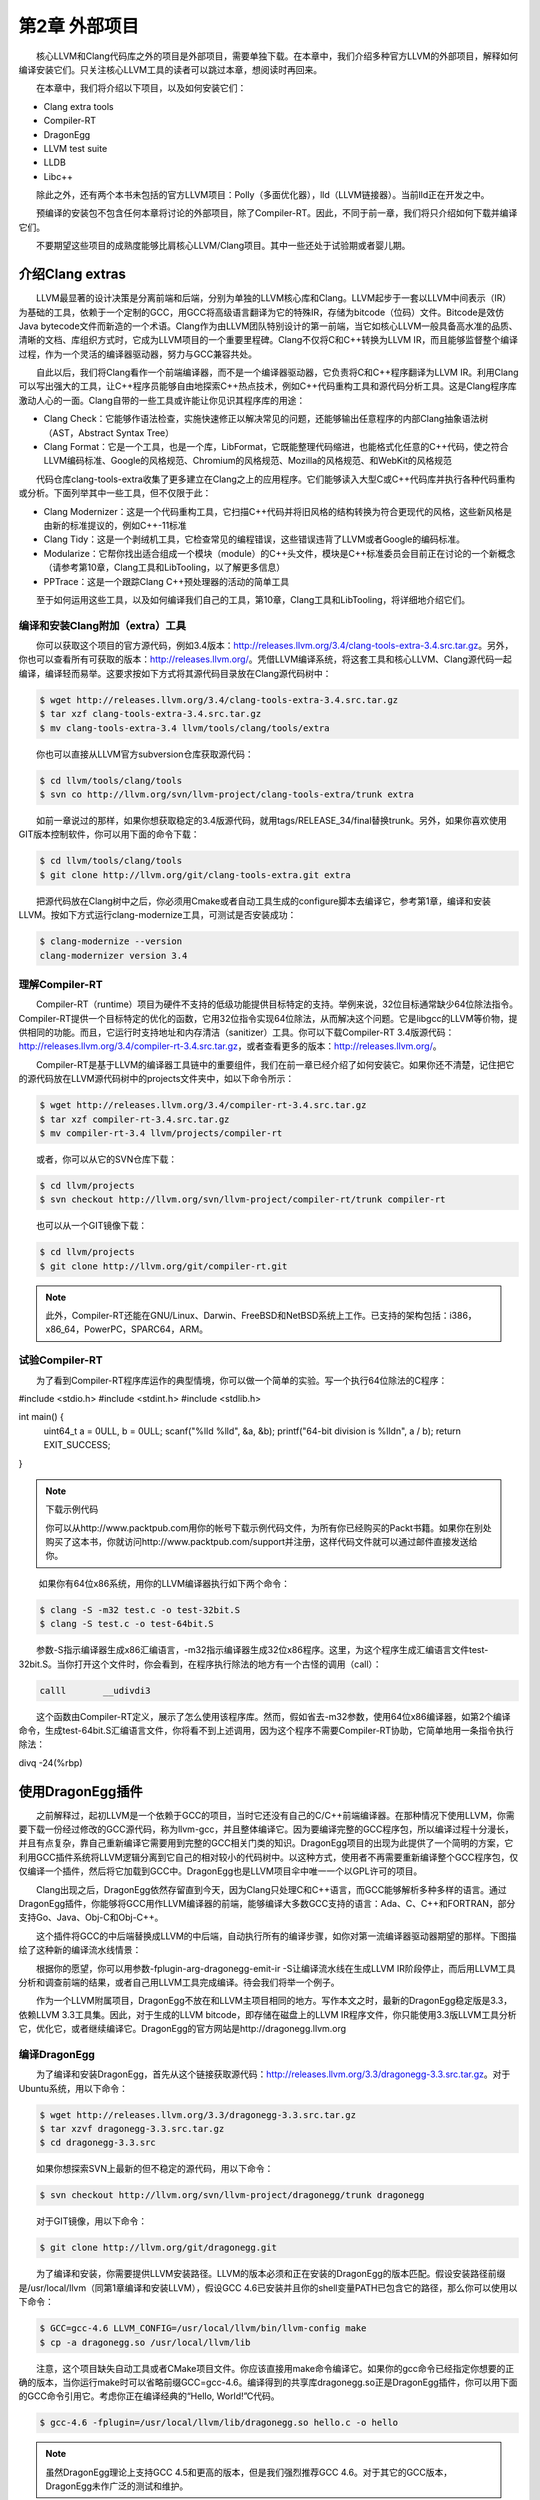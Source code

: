 第2章 外部项目
#############

　　核心LLVM和Clang代码库之外的项目是外部项目，需要单独下载。在本章中，我们介绍多种官方LLVM的外部项目，解释如何编译安装它们。只关注核心LLVM工具的读者可以跳过本章，想阅读时再回来。
  
　　在本章中，我们将介绍以下项目，以及如何安装它们：

* Clang extra tools
* Compiler-RT
* DragonEgg
* LLVM test suite
* LLDB
* Libc++

　　除此之外，还有两个本书未包括的官方LLVM项目：Polly（多面优化器），lld（LLVM链接器）。当前lld正在开发之中。
  
　　预编译的安装包不包含任何本章将讨论的外部项目，除了Compiler-RT。因此，不同于前一章，我们将只介绍如何下载并编译它们。
  
　　不要期望这些项目的成熟度能够比肩核心LLVM/Clang项目。其中一些还处于试验期或者婴儿期。
  
介绍Clang extras
****************

　　LLVM最显著的设计决策是分离前端和后端，分别为单独的LLVM核心库和Clang。LLVM起步于一套以LLVM中间表示（IR）为基础的工具，依赖于一个定制的GCC，用GCC将高级语言翻译为它的特殊IR，存储为bitcode（位码）文件。Bitcode是效仿Java bytecode文件而新造的一个术语。Clang作为由LLVM团队特别设计的第一前端，当它如核心LLVM一般具备高水准的品质、清晰的文档、库组织方式时，它成为LLVM项目的一个重要里程碑。Clang不仅将C和C++转换为LLVM IR，而且能够监督整个编译过程，作为一个灵活的编译器驱动器，努力与GCC兼容共处。
  
　　自此以后，我们将Clang看作一个前端编译器，而不是一个编译器驱动器，它负责将C和C++程序翻译为LLVM IR。利用Clang可以写出强大的工具，让C++程序员能够自由地探索C++热点技术，例如C++代码重构工具和源代码分析工具。这是Clang程序库激动人心的一面。Clang自带的一些工具或许能让你见识其程序库的用途：
  
* Clang Check：它能够作语法检查，实施快速修正以解决常见的问题，还能够输出任意程序的内部Clang抽象语法树（AST，Abstract Syntax Tree）
* Clang Format：它是一个工具，也是一个库，LibFormat，它既能整理代码缩进，也能格式化任意的C++代码，使之符合LLVM编码标准、Google的风格规范、Chromium的风格规范、Mozilla的风格规范、和WebKit的风格规范

　　代码仓库clang-tools-extra收集了更多建立在Clang之上的应用程序。它们能够读入大型C或C++代码库并执行各种代码重构或分析。下面列举其中一些工具，但不仅限于此：
  
* Clang Modernizer：这是一个代码重构工具，它扫描C++代码并将旧风格的结构转换为符合更现代的风格，这些新风格是由新的标准提议的，例如C++-11标准
* Clang Tidy：这是一个剥绒机工具，它检查常见的编程错误，这些错误违背了LLVM或者Google的编码标准。
* Modularize：它帮你找出适合组成一个模块（module）的C++头文件，模块是C++标准委员会目前正在讨论的一个新概念（请参考第10章，Clang工具和LibTooling，以了解更多信息）
* PPTrace：这是一个跟踪Clang C++预处理器的活动的简单工具

　　至于如何运用这些工具，以及如何编译我们自己的工具，第10章，Clang工具和LibTooling，将详细地介绍它们。
  
编译和安装Clang附加（extra）工具
=============================

　　你可以获取这个项目的官方源代码，例如3.4版本：http://releases.llvm.org/3.4/clang-tools-extra-3.4.src.tar.gz。另外，你也可以查看所有可获取的版本：http://releases.llvm.org/。凭借LLVM编译系统，将这套工具和核心LLVM、Clang源代码一起编译，编译轻而易举。这要求按如下方式将其源代码目录放在Clang源代码树中：

.. code-block:: bash

    $ wget http://releases.llvm.org/3.4/clang-tools-extra-3.4.src.tar.gz
    $ tar xzf clang-tools-extra-3.4.src.tar.gz
    $ mv clang-tools-extra-3.4 llvm/tools/clang/tools/extra
    
　　你也可以直接从LLVM官方subversion仓库获取源代码：

.. code-block:: bash

    $ cd llvm/tools/clang/tools
    $ svn co http://llvm.org/svn/llvm-project/clang-tools-extra/trunk extra
    
　　如前一章说过的那样，如果你想获取稳定的3.4版源代码，就用tags/RELEASE_34/final替换trunk。另外，如果你喜欢使用GIT版本控制软件，你可以用下面的命令下载：

.. code-block:: bash

    $ cd llvm/tools/clang/tools
    $ git clone http://llvm.org/git/clang-tools-extra.git extra
    
　　把源代码放在Clang树中之后，你必须用Cmake或者自动工具生成的configure脚本去编译它，参考第1章，编译和安装LLVM。按如下方式运行clang-modernize工具，可测试是否安装成功：

.. code-block:: bash

    $ clang-modernize --version
    clang-modernizer version 3.4

理解Compiler-RT
===============

　　Compiler-RT（runtime）项目为硬件不支持的低级功能提供目标特定的支持。举例来说，32位目标通常缺少64位除法指令。Compiler-RT提供一个目标特定的优化的函数，它用32位指令实现64位除法，从而解决这个问题。它是libgcc的LLVM等价物，提供相同的功能。而且，它运行时支持地址和内存清洁（sanitizer）工具。你可以下载Compiler-RT 3.4版源代码：http://releases.llvm.org/3.4/compiler-rt-3.4.src.tar.gz，或者查看更多的版本：http://releases.llvm.org/。
  
　　Compiler-RT是基于LLVM的编译器工具链中的重要组件，我们在前一章已经介绍了如何安装它。如果你还不清楚，记住把它的源代码放在LLVM源代码树中的projects文件夹中，如以下命令所示：

.. code-block:: bash

    $ wget http://releases.llvm.org/3.4/compiler-rt-3.4.src.tar.gz
    $ tar xzf compiler-rt-3.4.src.tar.gz
    $ mv compiler-rt-3.4 llvm/projects/compiler-rt
    
　　或者，你可以从它的SVN仓库下载：

.. code-block:: bash

    $ cd llvm/projects
    $ svn checkout http://llvm.org/svn/llvm-project/compiler-rt/trunk compiler-rt
    
　　也可以从一个GIT镜像下载：

.. code-block:: bash

    $ cd llvm/projects
    $ git clone http://llvm.org/git/compiler-rt.git

.. note:: 

    此外，Compiler-RT还能在GNU/Linux、Darwin、FreeBSD和NetBSD系统上工作。已支持的架构包括：i386，x86_64，PowerPC，SPARC64，ARM。

试验Compiler-RT
===============

　　为了看到Compiler-RT程序库运作的典型情境，你可以做一个简单的实验。写一个执行64位除法的C程序：

.. code-block:: c

#include <stdio.h>
#include <stdint.h>
#include <stdlib.h>

int main() {
    uint64_t a = 0ULL, b = 0ULL;
    scanf("%lld %lld", &a, &b);
    printf("64-bit division is %lld\n", a / b);
    return EXIT_SUCCESS;
}

.. note::

    下载示例代码
    
    你可以从http://www.packtpub.com用你的帐号下载示例代码文件，为所有你已经购买的Packt书籍。如果你在别处购买了这本书，你就访问http://www.packtpub.com/support并注册，这样代码文件就可以通过邮件直接发送给你。
　　
　　  如果你有64位x86系统，用你的LLVM编译器执行如下两个命令：
  
.. code-block:: bash

    $ clang -S -m32 test.c -o test-32bit.S
    $ clang -S test.c -o test-64bit.S
    
　　参数-S指示编译器生成x86汇编语言，-m32指示编译器生成32位x86程序。这里，为这个程序生成汇编语言文件test-32bit.S。当你打开这个文件时，你会看到，在程序执行除法的地方有一个古怪的调用（call）：
  
.. code-block:: c

    calll	__udivdi3

　　这个函数由Compiler-RT定义，展示了怎么使用该程序库。然而，假如省去-m32参数，使用64位x86编译器，如第2个编译命令，生成test-64bit.S汇编语言文件，你将看不到上述调用，因为这个程序不需要Compiler-RT协助，它简单地用一条指令执行除法：

.. code-block:: c

divq	-24(%rbp)

使用DragonEgg插件
*****************

　　之前解释过，起初LLVM是一个依赖于GCC的项目，当时它还没有自己的C/C++前端编译器。在那种情况下使用LLVM，你需要下载一份经过修改的GCC源代码，称为llvm-gcc，并且整体编译它。因为要编译完整的GCC程序包，所以编译过程十分漫长，并且有点复杂，靠自己重新编译它需要用到完整的GCC相关门类的知识。DragonEgg项目的出现为此提供了一个简明的方案，它利用GCC插件系统将LLVM逻辑分离到它自己的相对较小的代码树中。以这种方式，使用者不再需要重新编译整个GCC程序包，仅仅编译一个插件，然后将它加载到GCC中。DragonEgg也是LLVM项目伞中唯一一个以GPL许可的项目。
  
　　Clang出现之后，DragonEgg依然存留直到今天，因为Clang只处理C和C++语言，而GCC能够解析多种多样的语言。通过DragonEgg插件，你能够将GCC用作LLVM编译器的前端，能够编译大多数GCC支持的语言：Ada、C、C++和FORTRAN，部分支持Go、Java、Obj-C和Obj-C++。
  
　　这个插件将GCC的中后端替换成LLVM的中后端，自动执行所有的编译步骤，如你对第一流编译器驱动器期望的那样。下图描绘了这种新的编译流水线情景：

　　根据你的愿望，你可以用参数-fplugin-arg-dragonegg-emit-ir -S让编译流水线在生成LLVM IR阶段停止，而后用LLVM工具分析和调查前端的结果，或者自己用LLVM工具完成编译。待会我们将举一个例子。
  
　　作为一个LLVM附属项目，DragonEgg不放在和LLVM主项目相同的地方。写作本文之时，最新的DragonEgg稳定版是3.3，依赖LLVM 3.3工具集。因此，对于生成的LLVM bitcode，即存储在磁盘上的LLVM IR程序文件，你只能使用3.3版LLVM工具分析它，优化它，或者继续编译它。DragonEgg的官方网站是http://dragonegg.llvm.org
  
编译DragonEgg
=============

　　为了编译和安装DragonEgg，首先从这个链接获取源代码：http://releases.llvm.org/3.3/dragonegg-3.3.src.tar.gz。对于Ubuntu系统，用以下命令：

.. code-block:: bash

    $ wget http://releases.llvm.org/3.3/dragonegg-3.3.src.tar.gz
    $ tar xzvf dragonegg-3.3.src.tar.gz
    $ cd dragonegg-3.3.src
    
　　如果你想探索SVN上最新的但不稳定的源代码，用以下命令：

.. code-block:: bash

    $ svn checkout http://llvm.org/svn/llvm-project/dragonegg/trunk dragonegg
    
　　对于GIT镜像，用以下命令：

.. code-block:: bash

    $ git clone http://llvm.org/git/dragonegg.git
    
　　为了编译和安装，你需要提供LLVM安装路径。LLVM的版本必须和正在安装的DragonEgg的版本匹配。假设安装路径前缀是/usr/local/llvm（同第1章编译和安装LLVM），假设GCC 4.6已安装并且你的shell变量PATH已包含它的路径，那么你可以使用以下命令：

.. code-block:: bash

    $ GCC=gcc-4.6 LLVM_CONFIG=/usr/local/llvm/bin/llvm-config make
    $ cp -a dragonegg.so /usr/local/llvm/lib
    
　　注意，这个项目缺失自动工具或者CMake项目文件。你应该直接用make命令编译它。如果你的gcc命令已经指定你想要的正确的版本，当你运行make时可以省略前缀GCC=gcc-4.6。编译得到的共享库dragonegg.so正是DragonEgg插件，你可以用下面的GCC命令引用它。考虑你正在编译经典的“Hello, World!”C代码。

.. code-block:: bash

    $ gcc-4.6 -fplugin=/usr/local/llvm/lib/dragonegg.so hello.c -o hello

.. note::

    虽然DragonEgg理论上支持GCC 4.5和更高的版本，但是我们强烈推荐GCC 4.6。对于其它的GCC版本，DragonEgg未作广泛的测试和维护。

理解DragonEgg和LLVM工具的编译流水线
==================================

　　如果你想看前端的运行，请用参数-S -fplugin-arg-dragonegg-emit-ir，如此将输出一个人类可读的LLVM IR代码文件。

.. code-block:: bash

    $ gcc-4.6 -fplugin=/usr/local/llvm/lib/dragonegg.so -S -fplugin-arg-dragonegg-emit-ir hello.c -o hello.ll
    $ cat hello.ll
    
　　编译器一旦将程序翻译为IR就停止编译，并且将这种驻留内存的表示序列化到磁盘，这种能力是LLVM的一种特别的特性。多数其它的编译器做不到。理解LLVM IR如何表示你的程序之后，你可以用若干LLVM工具手动地继续编译过程。下面的命令调用一个特殊的汇编器，将文本形式的LLVM IR转化为位码形式，还是存储在磁盘上：

.. code-block:: bash

    $ llvm-as hello.ll -o hello.bc
    $ file hello.bc
    hello.bc: LLVM bitcode
    
　　如果你想，你可以用一个特殊的IR反汇编器（llvm-dis）将它转回人类可读形式。下面的工具将执行目标无关的优化，显示成功的代码转换的统计信息：

.. code-block:: bash

    $ opt -stats hello.bc -o hello.bc
    
　　参数-stats是可选的。然后，你可以用LLVM后端工具将它翻译为目标机器的汇编语言：

.. code-block:: bash

    $ llc -stats hello.bc -o hello.S
    
　　同样，参数-stats是可选的。这是一个汇编文件，你可以用GNU binutils汇编器或者LLVM汇编器处理它。下面的命令用LLVM汇编器：

.. code-block:: bash

    $ llvm-mc -filetype=obj hello.S -o hello.o
    
　　LLVM默认使用系统链接器，因为LLVM链接器项目，lld，当前正在开发，还没有集成到核心LLVM项目中。因此，如果你没有lld，你可以用常规的编译器驱动器完成编译，它将调用系统链接器：

.. code-block:: bash

    $ gcc hello.o -o hello
    
　　记住，出于性能的原因，真正的LLVM编译器驱动器不会将任何阶段的程序表示序列化到磁盘，除了目标文件，因为它还没有集成的链接器。它用驻留内存的表示协调LLVM若干组件展开编译。
  
理解LLVM测试套件
===============

　　LLVM测试套件包括一套官方的程序和benchmark，用于测试LLVM编译器。对于LLVM开发者来说，测试套件是非常有用的。开发者通过编译和运行这些程序验证优化算法和对编译器的改进。如果你正在使用一个不稳定的LLVM版本，或者你修改了LLVM的源代码，怀疑某些情况不能正常工作，这时自己运行测试套件是非常有用的。然而记住，LLVM主目录包含简单回归测试和单元测试，你可以容易地用命令make check-all运行它们。测试套件和经典的回归测试和单元测试不同，因为它包含整个benchmark。
  
　　你必须将LLVM测试套件放在LLVM源代码树中，让LLVM编译系统能够识别它。你可以从这个链接获取版本3.4的源代码：http://releases.llvm.org/3.4/test-suite-3.4.src.tar.gz。
  
　　用下面的命令下载源代码：

.. code-block:: bash

    $ wget http://releases.llvm.org/3.4/test-suite-3.4.src.tar.gz
    $ tar xzf test-suite-3.4.src.tar.gz
    $ mv test-suite-3.4 llvm/projects/test-suite
    
　　如果你喜欢通过SVN下载最新的可能不稳定的版本，用以下命令：

.. code-block:: bash

    $ cd llvm/projects
    $ svn checkout http://llvm.org/svn/llvm-project/test-suite/trunk test-suite
    
　　如果你喜欢通过GIT下载，用以下命令：

.. code-block:: bash

    $ cd llvm/projects
    $ git clone http://llvm.org/git/llvm-project/test-suite.git
    
　　为了使用这个测试套件，你需要重新生成LLVM编译文件。这种情况有点特殊，不能使用CMake。你必须让经典的configure脚本在测试套件目录中工作。请仿照第1章编译和安装LLVM中描述的配置步骤。
  
　　这个测试套件有一套Makefile，测试和检查benchmark。你也可以提供定制的Makefile，评估定制的程序。将定制Makefile放在测试套件源代码目录中，命名模板：llvm/projects/test-suite/TEST.<custom>.Makefile，其中标签<custom>必须替换为你选择的名字。例子：llvm/projects/test-suite/TEST.example.Makefile。

.. note::

    你需要重新生成LLVM编译文件，以使定制或修改的Makefile生效。

　　配置过程中，将会在LLVM目标文件目录中创建一个目录，测试套件的程序和benchmark将在其中运行。若要运行和测试example Makefile，则进入第1章编译和安装LLVM中提到的目标文件目录，执行下面的命令：

.. code-block:: bash

    $ cd your-llvm-build-folder/projects/test-suite
    $ make TEST=”example” report
    
使用LLDB
========

　　LLDB（Low Level Debugger）项目以LLVM基础设施构造一个调试器。它作为Mac OS X系统的Xcode 5调试器，正在活跃地开发和发布。由于2011年开发之初就被置于Xcode范围之外，LLDB一直未发布一个稳定的版本，直到写作本文之时。你可以从这个链接获取LLDB源代码：http://releases.llvm.org/3.4/lldb-3.4.src.tar.gz。如同其它依赖LLVM的项目，将它集成到LLVM编译系统中，就可以轻松地编译它。这就是说，将源代码放在LLVM tools文件夹，如下所示：
  
.. code-block:: bash

    $ wget http://releases.llvm.org/3.4/lldb-3.4.src.tar.gz
    $ tar xvf lldb-3.4.src.tar.gz
    $ mv lldb-3.4 llvm/tools/lldb
    
　　或者你可从SVN仓库获取最新版本：
  
.. code-block:: bash

    $ cd llvm/tools
    $ svn checkout http://llvm.org/svn/llvm-project/lldb/trunk lldb

　　或者如你所愿从GIT镜像获取：
  
.. code-block:: bash

    $ cd llvm/tools
    $ git clone http://llvm.org/git/llvm-project/lldb.git

.. note::

　　在GNU/Linux系统上，LLDB还在试验之中。
　　
　　编译LLDB之前，必须先解决软件依赖：Swig，libedit（仅针对Linux），和Python。举例来说，在Ubuntu系统上，你可以用以下命令解决这些依赖：
  
.. code-block:: bash

    $ sudo apt-get install swig libedit-dev python

　　记住，像本章介绍的其它项目一样，你需要重新生成LLVM编译文件，以使LLDB能够编译。请仿照第1章编译和安装LLVM中描述的从源代码编译LLVM的步骤。
  
　　当你新安装lldb之后，为了简单测试，以参数-v运行它，打印它的版本：
  
.. code-block:: bash

    $ lldb -v
    lldb version 3.4 ( revision )

LLDB调试练习
^^^^^^^^^^^^^

　　为了见识怎么使用LLDB，我们将发起一个调试回话以分析Clang程序。Clang程序包含很多C++符号（symbol），我们可以探查它们。如果你用默认选项编译LLVM/Clang项目，得到的Clang程序就包含调试符号。所谓默认选项，就是当你运行配置脚本生成LLVM Makefile时省略--enable-optimized参数，或者当你运行CMake时设置-DCMAKE_BUILD_TYPE=”Debug”，这是默认的编译类型。
  
　　如果你熟悉GDB，你可能对一个表感兴趣，它将常用的GDB命令映射到相应的LLDB命令，见http://lldb.llvm.org/lldb-gdb.html。
  
　　像GDB那样，我们以待调试可执行程序的路径为命令行参数启动LLDB：
  
.. code-block:: bash

    $ lldb where-your-llvm-is-installed/bin/clang
    Current executable set to 'where-your-llvm-is-installed/bin/clang' (x86_64).
    (lldb) break main
    Breakpoint 1: where = clang`main + 48 at driver.cpp:293, address = 0x00000001000109e0

　　我们的命令行参数是Clang程序的路径，这样开始调试它。我们以参数-v运行程序，这应该打印Clang的版本：
  
.. code-block:: bash

    (lldb) run -v

　　LLDB停在断点之后，我们可以用next命令随意地单步通过每一行C++代码。如同GDB，LLDB接受任意命令缩写，例如n代表next，只要没有歧义：
  
.. code-block:: bash

    (lldb) n

　　为了查看LLDB如何打印C++对象，单步通过直到到达声明argv或ArgAllocator对象后的代码行，并打印它：
  
.. code-block:: bash

    (lldb) n
    (lldb) p ArgAllocator
    (llvm::SpecificBumpPtrAllocator<char>) $0 = {
      Allocator = {
        SlabSize = 4096
        SizeThreshld = 4096
        DefaultSlabAllocator = (Allocator = llvm::MallocAllocator @ 0x00007f85f1497f68)
        Allocator = 0x0000007fffbff200
        CurSlab = 0x0000000000000000
        CurPtr = 0x0000000000000000
        End = 0x0000000000000000
        BytesAllocated = 0
      }
    }

　　当你玩够了之后，用q命令退出调试器：
  
.. code-block:: bash

    (lldb) q
    Quitting LLDB will kill one or more processes. Do you really want to proceed: [Y/n] y

介绍libc++标准库
===============

　　libc++库是一个为LLVM项目集而重写的C++标准库，支持最新的C++标准，包括C++11和C++1y，以MIT许可证和UIUC许可证双授权方式发布。libc++库是Compiler-RT的一个重要伙伴，作为运行时库的一部分，和libclc（OpenCL运行时库）一起如若需要，Clang++用它们生成最终的可执行程序。它不同于Compiler-RT，因为生成libc++不是关键性的。Clang不受限于libc++，没有它时，可以让你的程序链接GNU libstdc++。如果两个库你都有，你可以用-stdlib开关选择Clang++用哪个库。libc++库支持x86和x86_64处理器，它是为Mac OS X和GNU/Linux系统设计的GNU libstdc++的替代品。

　　GNU/Linux上的libc++还在开发中，不像Mac OS X上的libc++那样稳定。
　　
　　根据libc++开发者，继续使用GNU libstdc++的一个主要障碍是，它需要重写大部分代码以支持较新的C++标准，libstdc++主分支的开发切换到一个GPLv3许可证，这是支持LLVM项目的一些公司所不能使用的。注意，LLVM项目通常应用于商业产品，以一种和GPL哲学不相容的方式。面对这些难题，LLVM社区决定开发一个新的C++标准库，主要为Mac OS X，也支持Linux。
  
　　在苹果电脑上获取libc++最容易的方法是安装Xcode 4.2或更新版本。
  
　　如果你打算为GNU/Linux机器自己编译这个库，记住C++标准库包括它本身和一个低层库，后者实现异常处理和运行时类型信息（RTTI）的功能。这种分离的设计使得C++标准库更易于移植到其它系统。这也给了你不同的选项，当你编译自己的C++标准库时。你可以选择libc++链接libsupc++（GNU实现的底层库），或者libc++abi（LLVM团队实现的底层库）。然而，目前libc++abi仅支持Mac OS X系统。
  
　　想要在GNU/Linux上用libsupc++编译libc++，首先下载如下源代码：
  
.. code-block:: bash

    $ wget http://releases.llvm.org/3.4/libcxx-3.4.src.tar.gz
    $ tar xvf libcxx-3.4.src.tar.gz
    $ mv libcxx-3.4 libcxx

　　直到本文写作之时，还是不能依靠LLVM编译系统来编译这个库，如我们编译其它项目那样。因此注意，这次我们不将libc++源代码放在LLVM源代码树中。
  
　　作为选择，可以从SVN代码仓库获取最新的试验版本：
  
.. code-block:: bash

    $ svn co http://llvm.org/svn/llvm-project/libcxx/trunk libcxx

　　也可以使用GIT镜像：
  
.. code-block:: bash

    $ git clone http://llvm.org/git/llvm-project/libcxx.git

　　一旦你用上了一个LLVM编译器，你需要生成libc++编译文件，它们具体地调用这个新的LLVM编译器。在我们的例子中，假设我们的PATH中已存在一个可用的LLVM 3.4编译器。
  
　　为了使用libsupc++，首先需要找出它的头文件安装在系统的何处。在GNU/Linux上，它是常规GCC编译器的一部分，因此可以用下面的命令寻找它们：
  
.. code-block:: bash

    $ echo | g++ -Wp,-v -x c++ - -fsyntax-only
    #include "..." search starts here:
    #include <...> search starts here:
     /usr/include/c++/4.7.0
     /usr/include/c++/4.7.0/x86_64-pc-linux-gnu

  （省略后续条目）
 
　　通常地，前两条路径指明libsupc++头文件在何处。为了验证，查看一个libsupc++头文件是否存在，例如bits/exception_ptr.h：
  
.. code-block:: bash

    $ find /usr/include/c++/4.7.0 | grep bits/exception_ptr.h

　　然后，生成libc++编译文件，用LLVM编译器编译它。这需要改写shell中CC和CXX环境变量，它们分别定义系统C和C++编译器，改写为你想要集成libc++的LLVM编译器。如果采用CMake方法用libsupc++编译libc++，需要定义CMake参数LIBCXX_CXX_ABI，它指定使用哪个低层库，还有LIBCXX_LIBSUPCXX_INCLUDE_PATHS，它指定之前找到的libsupc++头文件路径列表，路径之间用分号分隔。示例如下：
  
.. code-block:: bash

    $ mkdir where-you-want-to-build
    $ cd where-you-want-to-build
    $ CC=clang CXX=clang++ cmake -DLIBCXX_CXX_ABI=libstdc++ -DLIBCXX_LIBSUPCXX_INCLUDE_PATHS="/usr/include/c++/4.7.0;/usr/include/c++/4.7.0/x86_64-pc-linux-gnu" -DCMAKE_INSTALL_PREFIX="/usr" ../libcxx

　　这里，需确保../libcxx是从当前目录到libc++源代码文件夹的正确路径。运行make命令以编译项目。为安装命令使用sudo，因为我们将安装这个库到/usr，让clang++以后能找到它。
  
.. code-block:: bash

    $ make && sudo make install

　　你可以对新的库和最新的C++标准做个试验，当你用clang++编译一个C++项目时，输入参数-stdlib=libc++。
  
　　为了检验新的库在起作用，用下面的命令编译一个简单的C++应用：
  
.. code-block:: bash

    $ clang++ -stdlib=libc++ hello.cpp -o hello

　　用readelf命令分析这个hello可执行文件，确认它的确链接了新的libc++库。这个简单的实验是可行的：
  
.. code-block:: bash

    $ readelf d hello
    Dynamic section at offset 0x2f00 contains 25 entries:
     Tag          Type       Name/Value
    0x00000001 (NEEDED)  Shared library: [libc++.so.1]

　　上面的代码省略了后续条目。我们清楚地看到，第１个ELF动态section条目明确地要求加载libc++.so.1共享库（正是我们刚刚编译的），证实了我们的C++程序现在在用新的LLVM C++标准库。你可以从官方项目站点获得更多信息：http://libcxx.llvm.org。
  
总结
********

　　LLVM由若干项目组成，对主编译器驱动器来说，其中一些不是必需的，但它们是有用的工具和程序库。在本章中，我们展示了如何编译和安装这些部件。后续章节将深入探索其中的一些工具。建议读者到时再回到本章阅读编译和安装说明。
  
　　在下一章，我们将介绍LLVM核心库和工具的设计。

